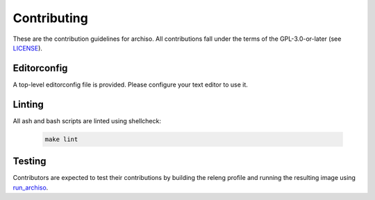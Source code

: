 ============
Contributing
============

These are the contribution guidelines for archiso.
All contributions fall under the terms of the GPL-3.0-or-later (see `LICENSE <LICENSE>`_).

Editorconfig
============

A top-level editorconfig file is provided. Please configure your text editor to use it.

Linting
=======

All ash and bash scripts are linted using shellcheck:

  .. code:: bash

    make lint

Testing
=======

Contributors are expected to test their contributions by building the releng profile and running the resulting image
using `run_archiso <scripts/run_archiso.sh>`_.
